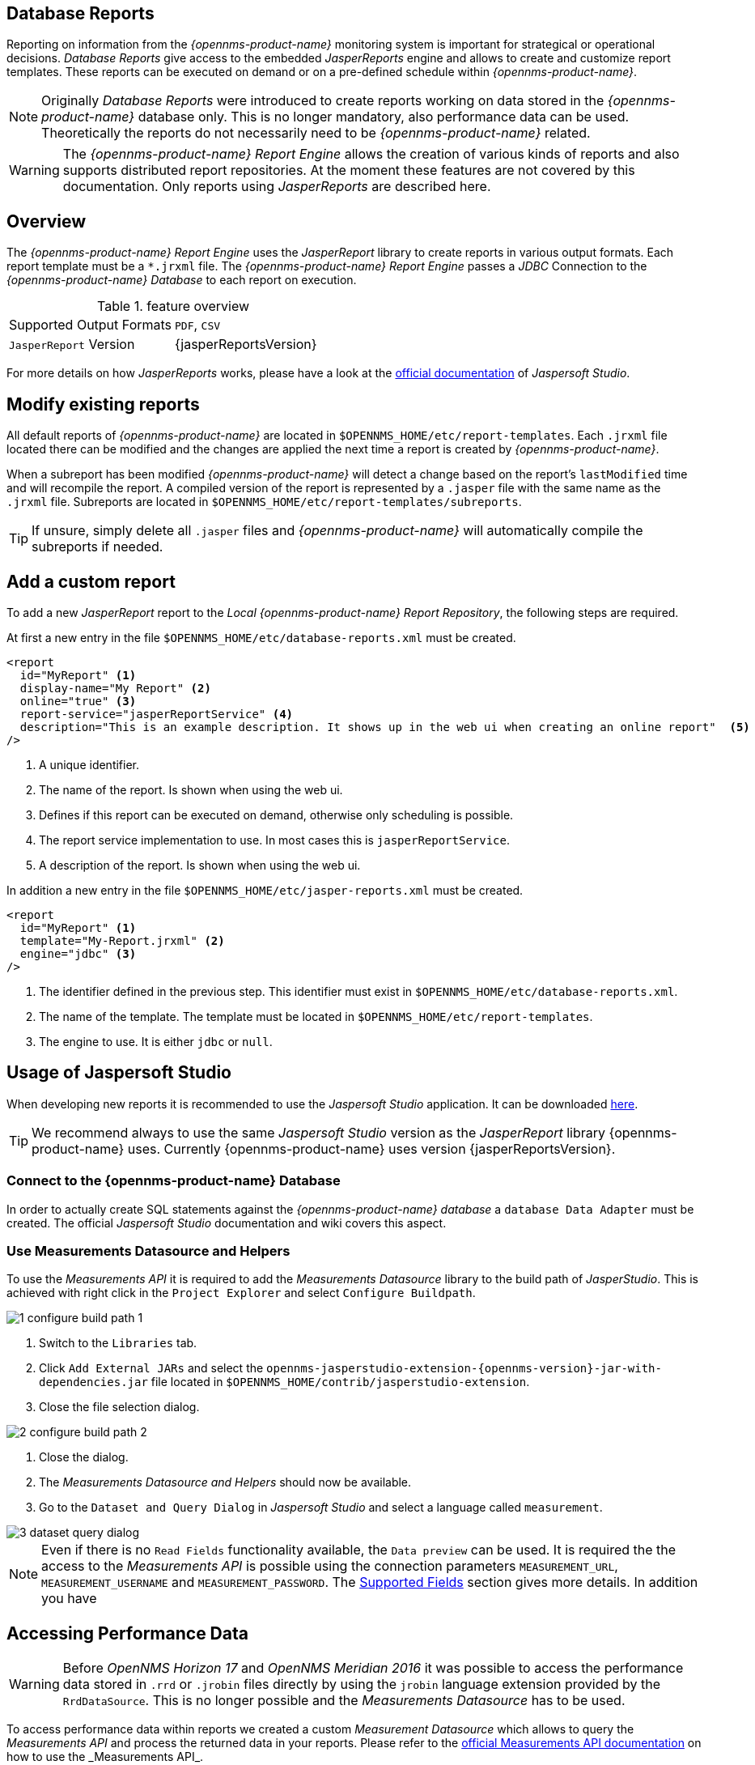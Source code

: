 
// Allow image rendering
:imagesdir: ./images

== Database Reports

Reporting on information from the _{opennms-product-name}_ monitoring system is important for strategical or operational decisions.
_Database Reports_ give access to the embedded _JasperReports_ engine and allows to create and customize report templates.
These reports can be executed on demand or on a pre-defined schedule within _{opennms-product-name}_.

NOTE: Originally _Database Reports_ were introduced to create reports working on data stored in the _{opennms-product-name}_ database only.
      This is no longer mandatory, also performance data can be used.
      Theoretically the reports do not necessarily need to be _{opennms-product-name}_ related.

WARNING: The _{opennms-product-name} Report Engine_ allows the creation of various kinds of reports and also supports distributed report repositories.
         At the moment these features are not covered by this documentation.
         Only reports using _JasperReports_ are described here.

[[ga-database-reports-overview]]
== Overview

The _{opennms-product-name} Report Engine_ uses the _JasperReport_ library to create reports in various output formats.
Each report template must be a `*.jrxml` file.
The _{opennms-product-name} Report Engine_ passes a _JDBC_ Connection to the _{opennms-product-name} Database_ to each report on execution.

.feature overview
|===
|Supported Output Formats | `PDF`, `CSV`
|`JasperReport` Version   | {jasperReportsVersion}
|===

For more details on how _JasperReports_ works, please have a look at the link:http://community.jaspersoft.com/documentation/tibco-jaspersoft-studio-user-guide/v610/getting-started-jaspersoft-studio[official documentation] of _Jaspersoft Studio_.

[[ga-database-report-add-custom-report]]

== Modify existing reports

All default reports of _{opennms-product-name}_ are located in `$OPENNMS_HOME/etc/report-templates`.
Each `.jrxml` file located there can be modified and the changes are applied the next time a report is created by _{opennms-product-name}_.

When a subreport has been modified _{opennms-product-name}_ will detect a change based on the report's `lastModified` time and will recompile the report.
A compiled version of the report is represented by a `.jasper` file with the same name as the `.jrxml` file.
Subreports are located in `$OPENNMS_HOME/etc/report-templates/subreports`.

TIP: If unsure, simply delete all `.jasper` files and _{opennms-product-name}_ will automatically compile the subreports if needed.

== Add a custom report

To add a new _JasperReport_ report to the _Local {opennms-product-name} Report Repository_, the following steps are required.

At first a new entry in the file `$OPENNMS_HOME/etc/database-reports.xml` must be created.

[source, xml]
-----
<report
  id="MyReport" <1>
  display-name="My Report" <2>
  online="true" <3>
  report-service="jasperReportService" <4>
  description="This is an example description. It shows up in the web ui when creating an online report"  <5>
/>
-----
<1> A unique identifier.
<2> The name of the report. Is shown when using the web ui.
<3> Defines if this report can be executed on demand, otherwise only scheduling is possible.
<4> The report service implementation to use. In most cases this is `jasperReportService`.
<5> A description of the report. Is shown when using the web ui.

In addition a new entry in the file `$OPENNMS_HOME/etc/jasper-reports.xml` must be created.

[source, xml]
-----
<report
  id="MyReport" <1>
  template="My-Report.jrxml" <2>
  engine="jdbc" <3>
/>
-----
<1> The identifier defined in the previous step. This identifier must exist in `$OPENNMS_HOME/etc/database-reports.xml`.
<2> The name of the template. The template must be located in `$OPENNMS_HOME/etc/report-templates`.
<3> The engine to use. It is either `jdbc` or `null`.

[[ga-database-reports-usage-jaspersoft-studio]]
== Usage of Jaspersoft Studio

When developing new reports it is recommended to use the _Jaspersoft Studio_ application.
It can be downloaded link:http://community.jaspersoft.com/project/jaspersoft-studio[here].

TIP: We recommend always to use the same _Jaspersoft Studio_ version as the _JasperReport_ library {opennms-product-name} uses.
     Currently {opennms-product-name} uses version {jasperReportsVersion}.

[[ga-database-reports-connect-database]]
=== Connect to the {opennms-product-name} Database

In order to actually create SQL statements against the _{opennms-product-name} database_ a `database Data Adapter` must be created.
The official _Jaspersoft Studio_ documentation and wiki covers this aspect.

[[ga-database-reports-measurement-ds-helpers]]
=== Use Measurements Datasource and Helpers

To use the _Measurements API_ it is required to add the _Measurements Datasource_ library to the build path of _JasperStudio_.
This is achieved with right click in the `Project Explorer` and select `Configure Buildpath`.

image::1_configure-build-path-1.png[]

. Switch to the `Libraries` tab.
. Click `Add External JARs` and select the `opennms-jasperstudio-extension-{opennms-version}-jar-with-dependencies.jar` file located in `$OPENNMS_HOME/contrib/jasperstudio-extension`.
. Close the file selection dialog.

image::2_configure-build-path-2.png[]

. Close the dialog.
. The _Measurements Datasource and Helpers_ should now be available.
. Go to the `Dataset and Query Dialog` in _Jaspersoft Studio_ and select a language called `measurement`.

image::3_dataset-query-dialog.png[]

NOTE: Even if there is no `Read Fields` functionality available, the `Data preview` can be used.
      It is required the the access to the _Measurements API_ is possible using the connection parameters `MEASUREMENT_URL`, `MEASUREMENT_USERNAME` and `MEASUREMENT_PASSWORD`.
      The <<ga-database-reports-fields, Supported Fields>> section gives more details. In addition you have

[[ga-database-reports-access-performance-data]]
== Accessing Performance Data

WARNING: Before _OpenNMS Horizon 17_ and _OpenNMS Meridian 2016_ it was possible to access the performance data stored in `.rrd` or `.jrobin` files directly by using the `jrobin` language extension provided by the `RrdDataSource`.
         This is no longer possible and the _Measurements Datasource_ has to be used.

To access performance data within reports we created a custom _Measurement Datasource_ which allows to query the _Measurements API_ and process the returned data in your reports.
Please refer to the link:http://docs.opennms.org/opennms/releases/{opennms-version}/guide-development/guide-development.html#\_measurements_api[official Measurements API documentation] on how to use the _Measurements API_.

NOTE:  When using the _Measurements Datasource_ within a report a `HTTP` connection to the _Measurements API_ is only established if the report is NOT running within {opennms-product-name}, e.g. when used with _Jaspersoft Studio_.

To receive data from the _Measurements API_ simply create a query as follows:

.Sample queryString to receive data from the `Measurements API`
[source, xml]
------
<query-request step="300000" start="$P{startDateTime}" end="$P{endDateTime}" maxrows="2000"> <1>
  <source aggregation="AVERAGE" label="IfInOctets" attribute="ifHCInOctets" transient="false" resourceId="node[$P{nodeId}].interfaceSnmp[$P{interface}]"/>
  <source aggregation="AVERAGE" label="IfOutOctets" attribute="ifHCOutOctets" transient="false" resourceId="node[$P{nodeid}].interfaceSnmp[$P{interface}]"/>
</query-request>
------
<1> The query language. In our case `measurement`, but `JasperReports` supports a lot out of the box, such as `sql`, `xpath`, etc.

[[ga-database-reports-fields]]
=== Fields

Each datasource should return a number of fields, which then can be used in the report.
The _Measurement Datasource_ supports the following fields:

[options="header"]
|===
| Field name  | Field type         | Field description
| `<label>`   | `java.lang.Double` | Each `Source` defined as `transient=false` can be used as a field.
                                                        The name of the field is the `label`, e.g. `IfInOctets`
| `timestamp` | `java.util.Date`   | The timestamp of the sample.
| `step`      | `java.lang.Long`   | The `Step` size of the `Response`. Returns the same value for all rows.
| `start`     | `java.lang.Long`   | The `Start` timestamp in milliseconds of the `Resopnse`. Returns the same value for all rows.
| `end`       | `java.lang.Long`   | The `End` timestamp in milliseconds of the `Response`. Returns the same value for all rows.
|===

For more details about the `Response`, please refer to the link:http://docs.opennms.org/opennms/releases/{opennms-version}/guide-development/guide-development.html#_measurements\_api[official Measurement API documentation].

[[ga-database-reports-parameters]]
=== Parameters

In addition to the `queryString` the following _JasperReports_ parameters are supported.

[options="header"]
|===
| Parameter name       | Required  | Description
| MEASUREMENT_URL      | `yes`     | The URL of the _Measurements API_, e.g. `http://localhost:8980/opennms/rest/measurements`
| MEASUREMENT_USERNAME | `no`      | If authentication is required, specify the username, e.g. `admin`
| MEASUREMENT_PASSWORD | `no`      | If authentication is required, specify the password, e.g. `admin`
|===

[[ga-database-reports-helper-methods]]
== Helper methods

There are a couple of helper methods to help creating reports in _{opennms-product-name}_.

These helpers come along with the _Measurement Datasource_.

.supported helper methods
[options="header"]
|===
| Helper class                                          | Helper Method                                                     | Description
| `org.opennms.netmgt.jasper.helper.MeasurementsHelper` | `getNodeOrNodeSourceDescriptor(nodeId, foreignSource, foreignId)` | Generates a `node source descriptor` according to the input paramters. Either `node[nodeId]` or `nodeSource[foreignSource:foreignId]` is returned.
                                                                                                                              `nodeSource[foreignSource:foreignId]` is only returned if `foreignSource` and `foreignId` is not empty and not null.
                                                                                                                              Otherwise always `node[nodeId]` is returned. +
                                                                                                                              +
                                                                                                                              `nodeId` : String, the id of the node +
                                                                                                                              `foreignSource`: String, the foreign source of the node, may be null +
                                                                                                                              `foreignId`: String, the foreign id of the node, may be null. +
                                                                                                                              +
                                                                                                                              For more details checkout <<ga-database-reports-node-source-descriptor, Usage of the node source descriptor>>.
| `org.opennms.netmgt.jasper.helper.MeasurementsHelper` | `getInterfaceDescriptor(snmpifname, snmpifdescr, snmphysaddr)`    | Returns the `interface descriptor` of a given interface, e.g. `en0-005e607e9e00`.
                                                                                                                              The input paramaters are prioritized. If a `snmpifdescr` is specified, it is used instead of the `snmpifname`.
                                                                                                                              It a `snmpifdescr` is defined, it will be appended to `snmpifname`/`snmpifdescr`. +
                                                                                                                              +
                                                                                                                              `snmpifname`: String, the interface name of the interface, e.g. `en0`. May be null. +
                                                                                                                              `snmpifdescr`: String, the description of the interface, e.g. `en0`. May be null. +
                                                                                                                              `snmphyaddr`: String, the mac address of the interface, e.g. `005e607e9e00`. May be null. +
                                                                                                                              As each input parameter may be null, not all of them can be null at the same time. At least one input parameter has to be defined. +
                                                                                                                              +
                                                                                                                              For more details checkout <<ga-database-reports-interface-descriptor, Usage of the interface descriptor>>.
|===

[[ga-database-reports-interface-descriptor]]
=== Usage of the interface descriptor

An `interfaceSnmp` is addressed with the exact `interface descriptor`.
To allow easy access to the `interface descriptor` a helper tool is provided.
The following example shows the usage of that helper.

.jrxml report snippet to visualize the use of the `interface descriptor`
[source, xml]
------
<parameter name="interface" class="java.lang.String" isForPrompting="false">
  <parameterDescription><![CDATA[]]></parameterDescription>
  <defaultValueExpression><![CDATA[org.opennms.netmgt.jasper.helper.MeasurementsHelper.getInterfaceDescriptor($P{snmpifname}, $P{snmpifdescr}, $P{snmpphysaddr})]]></defaultValueExpression>
</parameter>
<queryString language="Measurement">
  <![CDATA[<query-request step="300000" start="$P{startDateTime}" end="$P{endDateTime}" maxrows="2000">
<source aggregation="AVERAGE" label="IfInOctets" attribute="ifHCInOctets" transient="false" resourceId="node[$P{nodeId}].interfaceSnmp[$P{interface}]"/>
<source aggregation="AVERAGE" label="IfOutOctets" attribute="ifHCOutOctets" transient="false" resourceId="node[$P{nodeId}].interfaceSnmp[$P{interface}]"/>
</query-request>]]>
------

[[ga-database-reports-node-source-descriptor]]
=== Usage of the node source descriptor

A node is addressed by a `node source descriptor`.
The `node source descriptor` references the node either via the `foreign source` and `foreign id` or by the `node id`.

If `store by foreign source` is enabled only addressing the node via `foreign source` and `foreign id` is possible.

In order to make report creation easier, there is a helper method to create the `node source descriptor`.

NOTE: For more information about `store by foreign source`, please have a look at link:http://www.opennms.org/wiki/ForeignSource/foreignId_Data_Storage_How-To[our Wiki].

The following example shows the usage of that helper.

.jrxml report snippet to visualize the use of the `node source descriptor`.
[source, xml]
------
<parameter name="nodeResourceDescriptor" class="java.lang.String" isForPrompting="false">
  <defaultValueExpression><![CDATA[org.opennms.netmgt.jasper.helper.MeasurementsHelper.getNodeOrNodeSourceDescriptor(String.valueOf($P{nodeid}), $P{foreignsource}, $P{foreignid})]]></defaultValueExpression>
</parameter>
<queryString language="Measurement">
  <![CDATA[<query-request step="300000" start="$P{startDateTime}" end="$P{endDateTime}" maxrows="2000">
<source aggregation="AVERAGE" label="IfInOctets" attribute="ifHCInOctets" transient="false" resourceId="$P{nodeResourceDescriptor}.interfaceSnmp[en0-005e607e9e00]"/>
<source aggregation="AVERAGE" label="IfOutOctets" attribute="ifHCOutOctets" transient="false" resourceId="$P{nodeResourceDescriptor}.interfaceSnmp[en0-005e607e9e00]"/>
</query-request>]]>
------
Depending on the input parameters you either get a `node resource descriptor` or a `foreign source/foreign id resource descriptor`.

[[ga-database-reports-interface-descriptor]]
=== Usage of the interface descriptor

An `interfaceSnmp` is addressed with the exact `interface descriptor`.
To allow easy access to the `interface descriptor` a helper tool is provided.
The following example shows the usage of that helper.

.jrxml report snippet to visualize the use of the `interface descriptor`
[source, xml]
------
<parameter name="interface" class="java.lang.String" isForPrompting="false">
  <parameterDescription><![CDATA[]]></parameterDescription>
  <defaultValueExpression><![CDATA[org.opennms.netmgt.jasper.helper.MeasurementsHelper.getInterfaceDescriptor($P{snmpifname}, $P{snmpifdescr}, $P{snmpphysaddr})]]></defaultValueExpression>
</parameter>
<queryString language="Measurement">
  <![CDATA[<query-request step="300000" start="$P{startDateTime}" end="$P{endDateTime}" maxrows="2000">
<source aggregation="AVERAGE" label="IfInOctets" attribute="ifHCInOctets" transient="false" resourceId="node[$P{nodeId}].interfaceSnmp[$P{interface}]"/>
<source aggregation="AVERAGE" label="IfOutOctets" attribute="ifHCOutOctets" transient="false" resourceId="node[$P{nodeId}].interfaceSnmp[$P{interface}]"/>
</query-request>]]>
------

To get the appropriate `interface descriptor` depends on the input parameter.

[[ga-database-reports-https]]
=== Use HTTPS

To establish a secure connection to the _Measurements API_ the public certificate of the running _{opennms-product-name}_ must be imported to the _Java Trust Store_.
In Addition _{opennms-product-name}_ must be configured to use that _Java Trust Store_.
Please follow the instructions in this <<ga-operation-ssl-opennms-trust-store,chapter>> to setup the _Java Trust Store_ correctly.

In addition please also set the property `org.opennms.netmgt.jasper.measurement.ssl.enable` in `$OPENNMS_HOME\etc\opennms.properties` to `true` to ensure that only secure connections are established.

WARNING: If `org.opennms.netmgt.jasper.measurement.ssl.enable` is set to `false` an accidentally insecure connection can be established to the _Measurements API_ location.
         A SSL secured connection can be established even if `org.opennms.netmgt.jasper.measurement.ssl.enable` is set to `false`.

[[ga-database-reports-limitations]]
== Limitations

 * Only a _JDBC Datasource_ to the _{opennms-product-name} Database connection_ can be passed to a report, or no datasource at all.
   One does not have to use the datasource, though.
